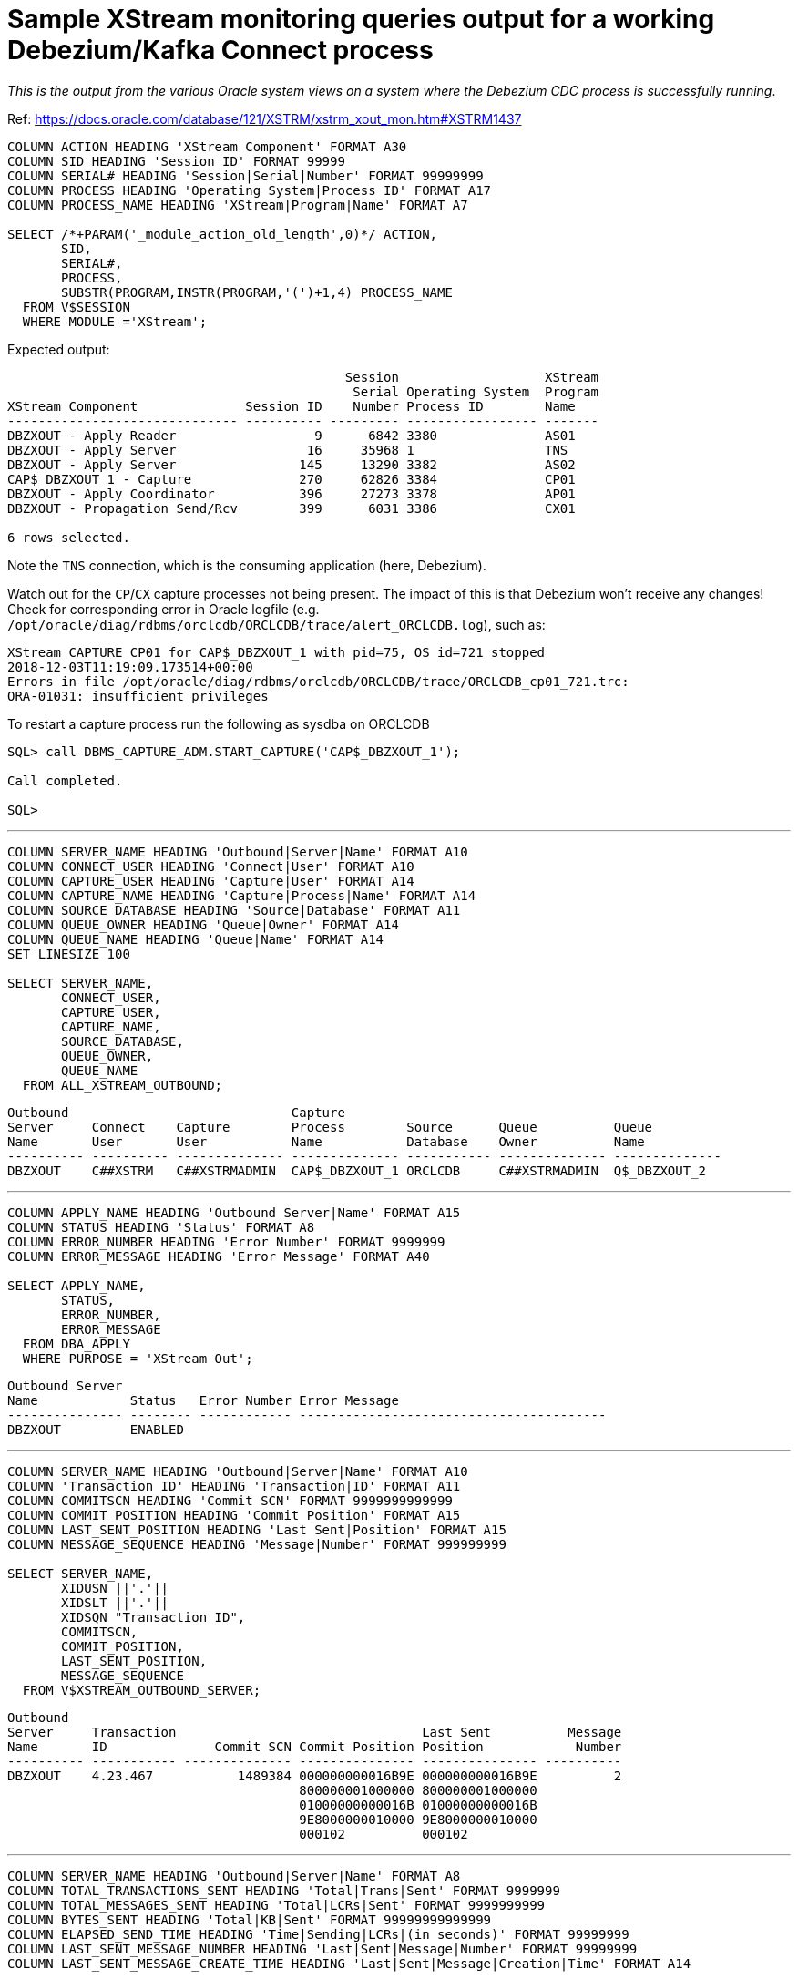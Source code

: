 = Sample XStream monitoring queries output for a working Debezium/Kafka Connect process

_This is the output from the various Oracle system views on a system where the Debezium CDC process is successfully running_. 

Ref: https://docs.oracle.com/database/121/XSTRM/xstrm_xout_mon.htm#XSTRM1437

[source,sql]
----
COLUMN ACTION HEADING 'XStream Component' FORMAT A30
COLUMN SID HEADING 'Session ID' FORMAT 99999
COLUMN SERIAL# HEADING 'Session|Serial|Number' FORMAT 99999999
COLUMN PROCESS HEADING 'Operating System|Process ID' FORMAT A17
COLUMN PROCESS_NAME HEADING 'XStream|Program|Name' FORMAT A7
 
SELECT /*+PARAM('_module_action_old_length',0)*/ ACTION,
       SID,
       SERIAL#,
       PROCESS,
       SUBSTR(PROGRAM,INSTR(PROGRAM,'(')+1,4) PROCESS_NAME
  FROM V$SESSION
  WHERE MODULE ='XStream';
----

Expected output: 

[source,sql]
----

                                            Session                   XStream
                                             Serial Operating System  Program
XStream Component              Session ID    Number Process ID        Name
------------------------------ ---------- --------- ----------------- -------
DBZXOUT - Apply Reader                  9      6842 3380              AS01
DBZXOUT - Apply Server                 16     35968 1                 TNS
DBZXOUT - Apply Server                145     13290 3382              AS02
CAP$_DBZXOUT_1 - Capture              270     62826 3384              CP01
DBZXOUT - Apply Coordinator           396     27273 3378              AP01
DBZXOUT - Propagation Send/Rcv        399      6031 3386              CX01

6 rows selected.
----

Note the `TNS` connection, which is the consuming application (here, Debezium).

Watch out for the `CP`/`CX` capture processes not being present. The impact of this is that Debezium won't receive any changes! Check for corresponding error in Oracle logfile (e.g. `/opt/oracle/diag/rdbms/orclcdb/ORCLCDB/trace/alert_ORCLCDB.log`), such as: 

[source,bash]
----
XStream CAPTURE CP01 for CAP$_DBZXOUT_1 with pid=75, OS id=721 stopped
2018-12-03T11:19:09.173514+00:00
Errors in file /opt/oracle/diag/rdbms/orclcdb/ORCLCDB/trace/ORCLCDB_cp01_721.trc:
ORA-01031: insufficient privileges
----

To restart a capture process run the following as sysdba on ORCLCDB 

[source,sql]
----
SQL> call DBMS_CAPTURE_ADM.START_CAPTURE('CAP$_DBZXOUT_1');

Call completed.

SQL>
----


'''

[source,sql]
----
COLUMN SERVER_NAME HEADING 'Outbound|Server|Name' FORMAT A10
COLUMN CONNECT_USER HEADING 'Connect|User' FORMAT A10
COLUMN CAPTURE_USER HEADING 'Capture|User' FORMAT A14
COLUMN CAPTURE_NAME HEADING 'Capture|Process|Name' FORMAT A14
COLUMN SOURCE_DATABASE HEADING 'Source|Database' FORMAT A11
COLUMN QUEUE_OWNER HEADING 'Queue|Owner' FORMAT A14
COLUMN QUEUE_NAME HEADING 'Queue|Name' FORMAT A14
SET LINESIZE 100

SELECT SERVER_NAME, 
       CONNECT_USER, 
       CAPTURE_USER, 
       CAPTURE_NAME,
       SOURCE_DATABASE,
       QUEUE_OWNER,
       QUEUE_NAME
  FROM ALL_XSTREAM_OUTBOUND;
----

[source,sql]
----
Outbound                             Capture
Server     Connect    Capture        Process        Source      Queue          Queue
Name       User       User           Name           Database    Owner          Name
---------- ---------- -------------- -------------- ----------- -------------- --------------
DBZXOUT    C##XSTRM   C##XSTRMADMIN  CAP$_DBZXOUT_1 ORCLCDB     C##XSTRMADMIN  Q$_DBZXOUT_2
----

'''

[source,sql]
----
COLUMN APPLY_NAME HEADING 'Outbound Server|Name' FORMAT A15
COLUMN STATUS HEADING 'Status' FORMAT A8
COLUMN ERROR_NUMBER HEADING 'Error Number' FORMAT 9999999
COLUMN ERROR_MESSAGE HEADING 'Error Message' FORMAT A40

SELECT APPLY_NAME, 
       STATUS,
       ERROR_NUMBER,
       ERROR_MESSAGE
  FROM DBA_APPLY
  WHERE PURPOSE = 'XStream Out';
----

[source,sql]
----
Outbound Server
Name            Status   Error Number Error Message
--------------- -------- ------------ ----------------------------------------
DBZXOUT         ENABLED
----

'''

[source,sql]
----
COLUMN SERVER_NAME HEADING 'Outbound|Server|Name' FORMAT A10
COLUMN 'Transaction ID' HEADING 'Transaction|ID' FORMAT A11
COLUMN COMMITSCN HEADING 'Commit SCN' FORMAT 9999999999999
COLUMN COMMIT_POSITION HEADING 'Commit Position' FORMAT A15
COLUMN LAST_SENT_POSITION HEADING 'Last Sent|Position' FORMAT A15
COLUMN MESSAGE_SEQUENCE HEADING 'Message|Number' FORMAT 999999999
 
SELECT SERVER_NAME,
       XIDUSN ||'.'|| 
       XIDSLT ||'.'||
       XIDSQN "Transaction ID",
       COMMITSCN,
       COMMIT_POSITION,
       LAST_SENT_POSITION,
       MESSAGE_SEQUENCE
  FROM V$XSTREAM_OUTBOUND_SERVER;
----


[source,sql]
----
Outbound
Server     Transaction                                Last Sent          Message
Name       ID              Commit SCN Commit Position Position            Number
---------- ----------- -------------- --------------- --------------- ----------
DBZXOUT    4.23.467           1489384 000000000016B9E 000000000016B9E          2
                                      800000001000000 800000001000000
                                      01000000000016B 01000000000016B
                                      9E8000000010000 9E8000000010000
                                      000102          000102
----

'''

[source,sql]
----
COLUMN SERVER_NAME HEADING 'Outbound|Server|Name' FORMAT A8
COLUMN TOTAL_TRANSACTIONS_SENT HEADING 'Total|Trans|Sent' FORMAT 9999999
COLUMN TOTAL_MESSAGES_SENT HEADING 'Total|LCRs|Sent' FORMAT 9999999999
COLUMN BYTES_SENT HEADING 'Total|KB|Sent' FORMAT 99999999999999
COLUMN ELAPSED_SEND_TIME HEADING 'Time|Sending|LCRs|(in seconds)' FORMAT 99999999
COLUMN LAST_SENT_MESSAGE_NUMBER HEADING 'Last|Sent|Message|Number' FORMAT 99999999
COLUMN LAST_SENT_MESSAGE_CREATE_TIME HEADING 'Last|Sent|Message|Creation|Time' FORMAT A14
 
SELECT SERVER_NAME,
       TOTAL_TRANSACTIONS_SENT,
       TOTAL_MESSAGES_SENT,
       (BYTES_SENT/1024) BYTES_SENT,
       (ELAPSED_SEND_TIME/100) ELAPSED_SEND_TIME,
       LAST_SENT_MESSAGE_NUMBER,
       TO_CHAR(LAST_SENT_MESSAGE_CREATE_TIME,'HH24:MI:SS      YYYY-MON-DD') 
          LAST_SENT_MESSAGE_CREATE_TIME
  FROM V$XSTREAM_OUTBOUND_SERVER;
----

[source,sql]
----
                                                                     Last
                                                      Time      Last Sent
Outbound    Total       Total           Total      Sending      Sent Message
Server      Trans        LCRs              KB         LCRs   Message Creation
Name         Sent        Sent            Sent (in seconds)    Number Time
-------- -------- ----------- --------------- ------------ --------- --------------
DBZXOUT         7          16             300            0   1489384 14:12:06
                                                                     2018-NOV-30
----

'''

[source,sql]
----
COLUMN SERVER_NAME HEADING 'Outbound|Server|Name' FORMAT A10
COLUMN SOURCE_DATABASE HEADING 'Source|Database' FORMAT A20
COLUMN PROCESSED_LOW_POSITION HEADING 'Processed|Low LCR|Position' FORMAT A30
COLUMN PROCESSED_LOW_TIME HEADING 'Processed|Low|Time' FORMAT A9

SELECT SERVER_NAME,
       SOURCE_DATABASE,
       PROCESSED_LOW_POSITION,
       TO_CHAR(PROCESSED_LOW_TIME,'HH24:MI:SS MM/DD/YY') PROCESSED_LOW_TIME
FROM ALL_XSTREAM_OUTBOUND_PROGRESS; 
----

[source,sql]
----
Outbound                        Processed                      Processed
Server     Source               Low LCR                        Low
Name       Database             Position                       Time
---------- -------------------- ------------------------------ ---------
DBZXOUT    ORCLCDB              000000000016B9E700000000000000 14:14:58
                                00000000000016B9E7000000000000 11/30/18
                                000002
----

'''

[source,sql]
----
COLUMN APPLY_NAME HEADING 'Outbound Server|Name' FORMAT A15
COLUMN PARAMETER HEADING 'Parameter' FORMAT A30
COLUMN VALUE HEADING 'Value' FORMAT A22
COLUMN SET_BY_USER HEADING 'Set by|User?' FORMAT A10
 
SELECT APPLY_NAME,
       PARAMETER, 
       VALUE,
       SET_BY_USER  
  FROM ALL_APPLY_PARAMETERS a, ALL_XSTREAM_OUTBOUND o
  WHERE a.APPLY_NAME=o.SERVER_NAME
  ORDER BY a.PARAMETER;
----

[source,sql]
----
Outbound Server                                                       Set by
Name            Parameter                      Value                  User?
--------------- ------------------------------ ---------------------- ----------
DBZXOUT         ALLOW_DUPLICATE_ROWS           N                      NO
DBZXOUT         APPLY_SEQUENCE_NEXTVAL         Y                      NO
DBZXOUT         BATCHSQL_MODE                  SEQUENTIAL             NO
DBZXOUT         CDGRANULARITY                  COLGROUP               NO
DBZXOUT         COMMIT_SERIALIZATION           DEPENDENT_TRANSACTIONS NO
DBZXOUT         COMPARE_KEY_ONLY               N                      NO
DBZXOUT         COMPUTE_LCR_DEP_ON_ARRIVAL     N                      NO
DBZXOUT         DISABLE_ON_ERROR               Y                      NO
DBZXOUT         DISABLE_ON_LIMIT               N                      NO
DBZXOUT         EAGER_SIZE                     9500                   NO
DBZXOUT         ENABLE_XSTREAM_TABLE_STATS     Y                      NO
DBZXOUT         EXCLUDETAG                                            NO
DBZXOUT         EXCLUDETRANS                                          NO
DBZXOUT         EXCLUDEUSER                                           NO
DBZXOUT         EXCLUDEUSERID                                         NO
DBZXOUT         GETAPPLOPS                     Y                      NO
DBZXOUT         GETREPLICATES                  N                      NO
DBZXOUT         GROUPTRANSOPS                  10000                  NO
DBZXOUT         HANDLECOLLISIONS               N                      NO
DBZXOUT         IGNORE_TRANSACTION                                    NO
DBZXOUT         MAXIMUM_SCN                    INFINITE               NO
DBZXOUT         MAX_PARALLELISM                1                      NO
DBZXOUT         MAX_SGA_SIZE                   INFINITE               NO
DBZXOUT         MESSAGE_TRACKING_FREQUENCY     0                      NO
DBZXOUT         OPTIMIZE_PROGRESS_TABLE        N                      NO
DBZXOUT         OPTIMIZE_SELF_UPDATES          Y                      NO
DBZXOUT         PARALLELISM                    1                      NO
DBZXOUT         PARALLELISM_INTERVAL           5                      NO
DBZXOUT         PRESERVE_ENCRYPTION            Y                      NO
DBZXOUT         RTRIM_ON_IMPLICIT_CONVERSION   Y                      NO
DBZXOUT         STARTUP_SECONDS                0                      NO
DBZXOUT         SUPPRESSTRIGGERS               Y                      NO
DBZXOUT         TIME_LIMIT                     INFINITE               NO
DBZXOUT         TRACE_LEVEL                    0                      NO
DBZXOUT         TRANSACTION_LIMIT              INFINITE               NO
DBZXOUT         TXN_AGE_SPILL_THRESHOLD        900                    NO
DBZXOUT         TXN_LCR_SPILL_THRESHOLD        10000                  NO
DBZXOUT         WRITE_ALERT_LOG                Y                      NO

38 rows selected.
----
